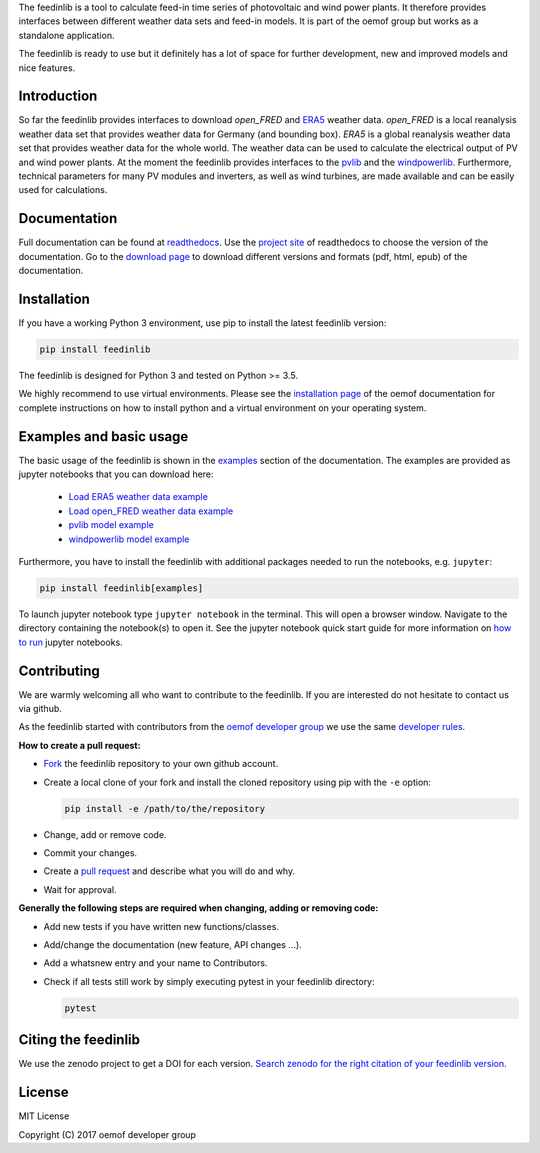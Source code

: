 The feedinlib is a tool to calculate feed-in time series of photovoltaic
and wind power plants. It therefore provides interfaces between
different weather data sets and feed-in models. It is part of the oemof
group but works as a standalone application.

The feedinlib is ready to use but it definitely has a lot of space for
further development, new and improved models and nice features.


Introduction
============

So far the feedinlib provides interfaces to download *open_FRED* and
`ERA5`_ weather data. *open_FRED* is a local reanalysis weather data set
that provides weather data for Germany (and bounding box). *ERA5* is a
global reanalysis weather data set that provides weather data for the
whole world. The weather data can be used to calculate the electrical
output of PV and wind power plants. At the moment the feedinlib provides
interfaces to the `pvlib`_ and the `windpowerlib`_. Furthermore,
technical parameters for many PV modules and inverters, as well as wind
turbines, are made available and can be easily used for calculations.

.. _ERA5: https://confluence.ecmwf.int/display/CKB/ERA5+data+documentation
.. _pvlib: https://github.com/pvlib/pvlib-python
.. _windpowerlib: https://github.com/wind-python/windpowerlib


Documentation
=============

Full documentation can be found at `readthedocs`_. Use the `project
site`_ of readthedocs to choose the version of the documentation. Go to
the `download page`_ to download different versions and formats (pdf,
html, epub) of the documentation.

.. _readthedocs: https://feedinlib.readthedocs.io/en/stable/
.. _project site: https://readthedocs.org/projects/feedinlib/
.. _download page: https://readthedocs.org/projects/feedinlib/downloads/


Installation
============

If you have a working Python 3 environment, use pip to install the
latest feedinlib version:

.. code::

    pip install feedinlib

The feedinlib is designed for Python 3 and tested on Python >= 3.5.

We highly recommend to use virtual environments. Please see the
`installation page`_ of the oemof documentation for complete
instructions on how to install python and a virtual environment on your
operating system.

.. _installation page:
  http://oemof.readthedocs.io/en/stable/installation_and_setup.html


Examples and basic usage
========================

The basic usage of the feedinlib is shown in the `examples`_ section of
the documentation. The examples are provided as jupyter notebooks that
you can download here:

 * `Load ERA5 weather data example`_
 * `Load open_FRED weather data example`_
 * `pvlib model example`_
 * `windpowerlib model example`_

Furthermore, you have to install the feedinlib with additional packages
needed to run the notebooks, e.g. ``jupyter``:

.. code::

    pip install feedinlib[examples]

To launch jupyter notebook type ``jupyter notebook`` in the terminal.
This will open a browser window. Navigate to the directory containing
the notebook(s) to open it. See the jupyter notebook quick start guide
for more information on `how to run`_ jupyter notebooks.

.. _examples: https://feedinlib.readthedocs.io/en/stable/examples.html
.. _Load ERA5 weather data example: https://raw.githubusercontent.com/oemof/feedinlib/master/example/load_era5_weather_data.ipynb
.. _Load open_FRED weather data example: https://raw.githubusercontent.com/oemof/feedinlib/master/example/load_open_fred_weather_data.ipynb
.. _pvlib model example: https://raw.githubusercontent.com/oemof/feedinlib/master/example/run_pvlib_model.ipynb
.. _windpowerlib model example: https://raw.githubusercontent.com/oemof/feedinlib/master/example/run_windpowerlib_turbine_model.ipynb
.. _how to run: http://jupyter-notebook-beginner-guide.readthedocs.io/en/latest/execute.html


Contributing
============

We are warmly welcoming all who want to contribute to the feedinlib. If
you are interested do not hesitate to contact us via github.

As the feedinlib started with contributors from the `oemof developer
group`_ we use the same `developer rules`_.

.. _oemof developer group: https://github.com/orgs/oemof/teams/oemof-developer-group
.. _developer rules: http://oemof.readthedocs.io/en/stable/developing_oemof.html>


**How to create a pull request:**

* `Fork`_ the feedinlib repository to your own github account.
* Create a local clone of your fork and  install the cloned repository
  using pip with the ``-e`` option:

  .. code::

      pip install -e /path/to/the/repository

* Change, add or remove code.
* Commit your changes.
* Create a `pull request`_ and describe what you will do and why.
* Wait for approval.

.. _Fork: https://help.github.com/articles/fork-a-repo
.. _pull request: https://guides.github.com/activities/hello-world/

**Generally the following steps are required when changing, adding or
removing code:**

* Add new tests if you have written new functions/classes.
* Add/change the documentation (new feature, API changes ...).
* Add a whatsnew entry and your name to Contributors.
* Check if all tests still work by simply executing pytest in your
  feedinlib directory:

  .. code::

      pytest


Citing the feedinlib
====================

We use the zenodo project to get a DOI for each version.
`Search zenodo for the right citation of your feedinlib version`_.

.. _Search zenodo for the right citation of your feedinlib version:
  https://zenodo.org/record/2554102


License
=======

MIT License

Copyright (C) 2017 oemof developer group
